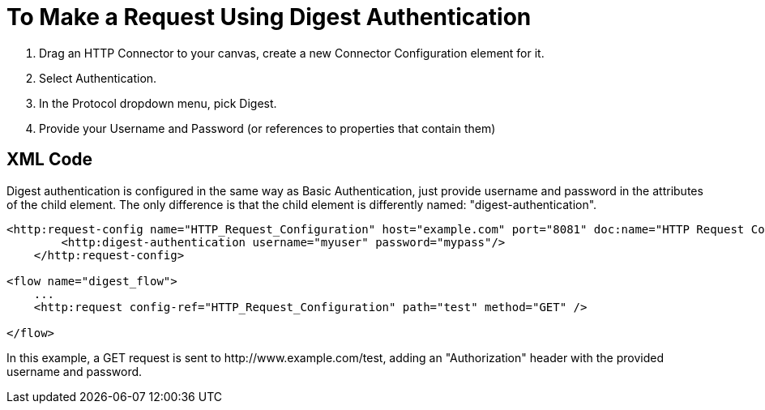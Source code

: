 = To Make a Request Using Digest Authentication

. Drag an HTTP Connector to your canvas, create a new Connector Configuration element for it.
. Select Authentication.
. In the Protocol dropdown menu, pick Digest.
. Provide your Username and Password (or references to properties that contain them)

== XML Code

Digest authentication is configured in the same way as Basic Authentication, just provide username and password in the attributes of the child element. The only difference is that the child element is differently named: "digest-authentication".

[source, code, linenums]
----

<http:request-config name="HTTP_Request_Configuration" host="example.com" port="8081" doc:name="HTTP Request Configuration">
        <http:digest-authentication username="myuser" password="mypass"/>
    </http:request-config>

<flow name="digest_flow">
    ...
    <http:request config-ref="HTTP_Request_Configuration" path="test" method="GET" />

</flow>
----

In this example, a GET request is sent to ++http://www.example.com/test++, adding an "Authorization" header with the provided username and password.